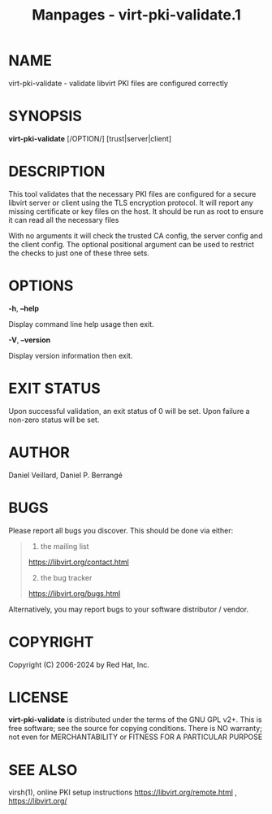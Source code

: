 #+TITLE: Manpages - virt-pki-validate.1
* NAME
virt-pki-validate - validate libvirt PKI files are configured correctly

* SYNOPSIS
*virt-pki-validate* [/OPTION/] [trust|server|client]

* DESCRIPTION
This tool validates that the necessary PKI files are configured for a
secure libvirt server or client using the TLS encryption protocol. It
will report any missing certificate or key files on the host. It should
be run as root to ensure it can read all the necessary files

With no arguments it will check the trusted CA config, the server config
and the client config. The optional positional argument can be used to
restrict the checks to just one of these three sets.

* OPTIONS
*-h*, *--help*

Display command line help usage then exit.

*-V*, *--version*

Display version information then exit.

* EXIT STATUS
Upon successful validation, an exit status of 0 will be set. Upon
failure a non-zero status will be set.

* AUTHOR
Daniel Veillard, Daniel P. Berrangé

* BUGS
Please report all bugs you discover. This should be done via either:

#+begin_quote
1. the mailing list

<https://libvirt.org/contact.html>

2. [@2] the bug tracker

<https://libvirt.org/bugs.html>

#+end_quote

Alternatively, you may report bugs to your software distributor /
vendor.

* COPYRIGHT
Copyright (C) 2006-2024 by Red Hat, Inc.

* LICENSE
*virt-pki-validate* is distributed under the terms of the GNU GPL v2+.
This is free software; see the source for copying conditions. There is
NO warranty; not even for MERCHANTABILITY or FITNESS FOR A PARTICULAR
PURPOSE

* SEE ALSO
virsh(1), online PKI setup instructions
<https://libvirt.org/remote.html> , <https://libvirt.org/>

